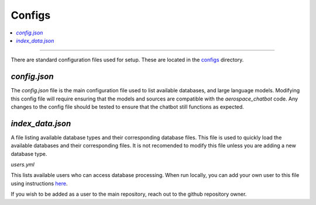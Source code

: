 Configs
=======
.. contents::
   :local:
   :depth: 2

----

There are standard configuration files used for setup. These are located in the `configs <https://github.com/dan-s-mueller/aerospace_chatbot/tree/main/config>`__ directory. 

`config.json`
-------------
The `config.json` file is the main configuration file used to list available databases, and large language models. Modifying this config file will require ensuring that the models and sources are compatible with the `aerospace_chatbot` code. Any changes to the config file should be tested to ensure that the chatbot still functions as expected. 

`index_data.json`
-----------------

A file listing available database types and their corresponding database files. This file is used to quickly load the available databases and their corresponding files. It is not recomended to modify this file unless you are adding a new database type.

`users.yml`

This lists available users who can access database processing. When run locally, you can add your own user to this file using instructions `here <https://github.com/mkhorasani/Streamlit-Authenticator>`__.

If you wish to be added as a user to the main repository, reach out to the github repository owner.